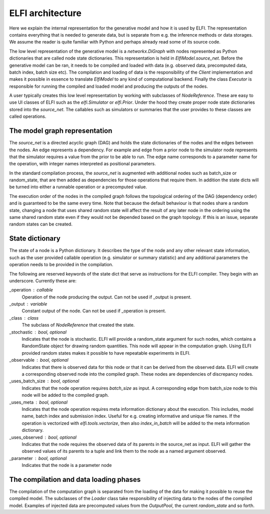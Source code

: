 ELFI architecture
=================

Here we explain the internal representation for the generative model and how it is used by
ELFI. The representation contains everything that is needed to generate data, but is
separate from e.g. the inference methods or data storages. We assume the reader is quite
familiar with Python and perhaps already read some of its source code.

The low level representation of the generative model is a `networkx.DiGraph` with nodes
represented as Python dictionaries that are called node state dictionaries. This
representation is held in `ElfiModel.source_net`. Before the generative model can be ran,
it needs to be compiled and loaded with data (e.g. observed data, precomputed data, batch
index, batch size etc). The compilation and loading of data is the responsibility of the
`Client` implementation and makes it possible in essence to translate `ElfiModel` to any
kind of computational backend. Finally the class `Executor` is responsible for
running the compiled and loaded model and producing the outputs of the nodes.

A user typically creates this low level representation by working with subclasses of
`NodeReference`. These are easy to use UI classes of ELFI such as the `elfi.Simulator` or
`elfi.Prior`. Under the hood they create proper node state dictionaries stored into the
`source_net`. The callables such as simulators or summaries that the user provides to
these classes are called operations.


The model graph representation
------------------------------

The `source_net` is a directed acyclic graph (DAG) and holds the state dictionaries of the nodes
and the edges between the nodes. An edge represents a dependency. For example and edge
from a prior node to the simulator node represents that the simulator requires a value
from the prior to be able to run. The edge name corresponds to a parameter name for the
operation, with integer names interpreted as positional parameters.

In the standard compilation process, the `source_net` is augmented with additional nodes
such as batch_size or random_state, that are then added as dependencies for those
operations that require them. In addition the state dicts will be turned into either a
runnable operation or a precomputed value.

The execution order of the nodes in the compiled graph follows the topological ordering of
the DAG (dependency order) and is guaranteed to be the same every time. Note that because
the default behaviour is that nodes share a random state, changing a node that uses shared
random state will affect the result of any later node in the ordering using the same
shared random state even if they would not be depended based on the graph topology. If
this is an issue, separate random states can be created.


State dictionary
----------------

The state of a node is a Python dictionary. It describes the type of the node and any
other relevant state information, such as the user provided callable operation (e.g.
simulator or summary statistic) and any additional parameters the operation needs to be
provided in the compilation.

The following are reserved keywords of the state dict that serve as instructions for the
ELFI compiler. They begin with an underscore. Currently these are:

_operation : callable
    Operation of the node producing the output. Can not be used if _output is present.
_output : variable
    Constant output of the node. Can not be used if _operation is present.
_class : class
    The subclass of `NodeReference` that created the state.
_stochastic : bool, optional
    Indicates that the node is stochastic. ELFI will provide a random_state argument
    for such nodes, which contains a RandomState object for drawing random quantities.
    This node will appear in the computation graph. Using ELFI provided random states
    makes it possible to have repeatable experiments in ELFI.
_observable : bool, optional
    Indicates that there is observed data for this node or that it can be derived from the
    observed data. ELFI will create a corresponding observed node into the compiled graph.
    These nodes are dependencies of discrepancy nodes.
_uses_batch_size : bool, optional
    Indicates that the node operation requires `batch_size` as input. A corresponding edge
    from batch_size node to this node will be added to the compiled graph.
_uses_meta : bool, optional
    Indicates that the node operation requires meta information dictionary about the
    execution. This includes, model name, batch index and submission index.
    Useful for e.g. creating informative and unique file names. If the operation is
    vectorized with `elfi.tools.vectorize`, then also `index_in_batch` will be added to
    the meta information dictionary.
_uses_observed : bool, optional
    Indicates that the node requires the observed data of its parents in the source_net as
    input. ELFI will gather the observed values of its parents to a tuple and link them to
    the node as a named argument observed.
_parameter : bool, optional
    Indicates that the node is a parameter node


The compilation and data loading phases
---------------------------------------

The compilation of the computation graph is separated from the loading of the data for
making it possible to reuse the compiled model. The subclasses of the `Loader` class
take responsibility of injecting data to the nodes of the compiled model. Examples of
injected data are precomputed values from the `OutputPool`, the current `random_state` and
so forth.
